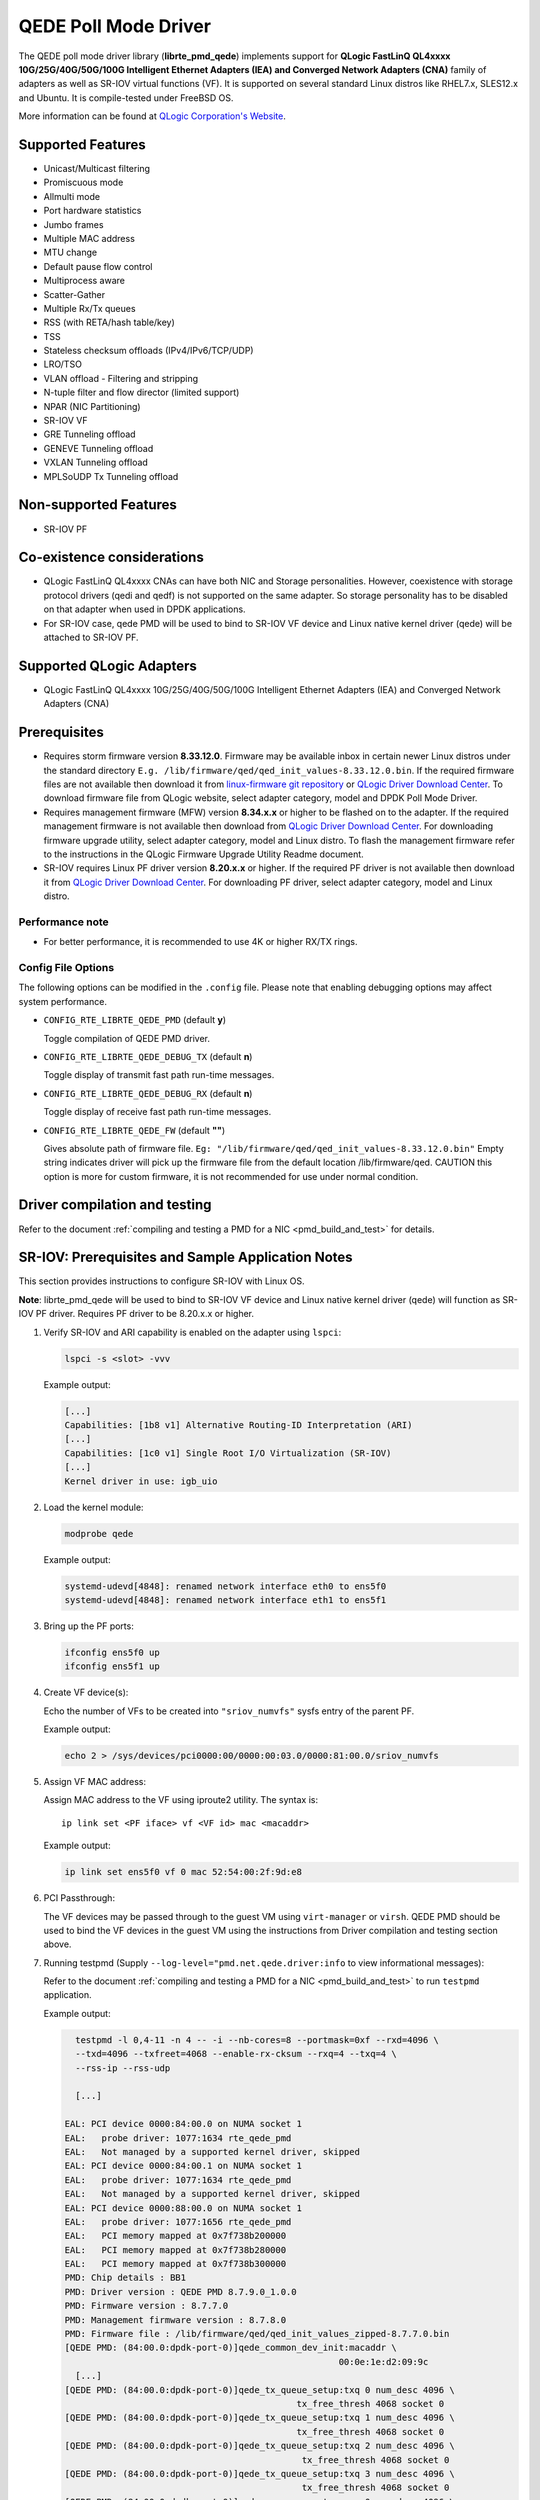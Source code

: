 ..  SPDX-License-Identifier: BSD-3-Clause
    Copyright(c) 2016 QLogic Corporation
    Copyright(c) 2017 Cavium, Inc

QEDE Poll Mode Driver
======================

The QEDE poll mode driver library (**librte_pmd_qede**) implements support
for **QLogic FastLinQ QL4xxxx 10G/25G/40G/50G/100G Intelligent Ethernet Adapters (IEA) and Converged Network Adapters (CNA)** family of adapters as well as SR-IOV virtual functions (VF). It is supported on
several standard Linux distros like RHEL7.x, SLES12.x and Ubuntu.
It is compile-tested under FreeBSD OS.

More information can be found at `QLogic Corporation's Website
<http://www.qlogic.com>`_.

Supported Features
------------------

- Unicast/Multicast filtering
- Promiscuous mode
- Allmulti mode
- Port hardware statistics
- Jumbo frames
- Multiple MAC address
- MTU change
- Default pause flow control
- Multiprocess aware
- Scatter-Gather
- Multiple Rx/Tx queues
- RSS (with RETA/hash table/key)
- TSS
- Stateless checksum offloads (IPv4/IPv6/TCP/UDP)
- LRO/TSO
- VLAN offload - Filtering and stripping
- N-tuple filter and flow director (limited support)
- NPAR (NIC Partitioning)
- SR-IOV VF
- GRE Tunneling offload
- GENEVE Tunneling offload
- VXLAN Tunneling offload
- MPLSoUDP Tx Tunneling offload

Non-supported Features
----------------------

- SR-IOV PF

Co-existence considerations
---------------------------
- QLogic FastLinQ QL4xxxx CNAs can have both NIC and Storage personalities. However, coexistence with storage protocol drivers (qedi and qedf) is not supported on the same adapter. So storage personality has to be disabled on that adapter when used in DPDK applications.
- For SR-IOV case, qede PMD will be used to bind to SR-IOV VF device and Linux native kernel driver (qede) will be attached to SR-IOV PF.

Supported QLogic Adapters
-------------------------

- QLogic FastLinQ QL4xxxx 10G/25G/40G/50G/100G Intelligent Ethernet Adapters (IEA) and Converged Network Adapters (CNA)

Prerequisites
-------------

- Requires storm firmware version **8.33.12.0**. Firmware may be available
  inbox in certain newer Linux distros under the standard directory
  ``E.g. /lib/firmware/qed/qed_init_values-8.33.12.0.bin``.
  If the required firmware files are not available then download it from
  `linux-firmware git repository <http://git.kernel.org/pub/scm/linux/kernel/git/firmware/linux-firmware.git/tree/qed>`_
  or `QLogic Driver Download Center <http://driverdownloads.qlogic.com/QLogicDriverDownloads_UI/DefaultNewSearch.aspx>`_.
  To download firmware file from QLogic website, select adapter category, model and DPDK Poll Mode Driver.

- Requires management firmware (MFW) version **8.34.x.x** or higher to be
  flashed on to the adapter. If the required management firmware is not
  available then download from
  `QLogic Driver Download Center <http://driverdownloads.qlogic.com/QLogicDriverDownloads_UI/DefaultNewSearch.aspx>`_.
  For downloading firmware upgrade utility, select adapter category, model and Linux distro.
  To flash the management firmware refer to the instructions in the QLogic Firmware Upgrade Utility Readme document.

- SR-IOV requires Linux PF driver version **8.20.x.x** or higher.
  If the required PF driver is not available then download it from
  `QLogic Driver Download Center <http://driverdownloads.qlogic.com/QLogicDriverDownloads_UI/DefaultNewSearch.aspx>`_.
  For downloading PF driver, select adapter category, model and Linux distro.


Performance note
~~~~~~~~~~~~~~~~

- For better performance, it is recommended to use 4K or higher RX/TX rings.

Config File Options
~~~~~~~~~~~~~~~~~~~

The following options can be modified in the ``.config`` file. Please note that
enabling debugging options may affect system performance.

- ``CONFIG_RTE_LIBRTE_QEDE_PMD`` (default **y**)

  Toggle compilation of QEDE PMD driver.

- ``CONFIG_RTE_LIBRTE_QEDE_DEBUG_TX`` (default **n**)

  Toggle display of transmit fast path run-time messages.

- ``CONFIG_RTE_LIBRTE_QEDE_DEBUG_RX`` (default **n**)

  Toggle display of receive fast path run-time messages.

- ``CONFIG_RTE_LIBRTE_QEDE_FW`` (default **""**)

  Gives absolute path of firmware file.
  ``Eg: "/lib/firmware/qed/qed_init_values-8.33.12.0.bin"``
  Empty string indicates driver will pick up the firmware file
  from the default location /lib/firmware/qed.
  CAUTION this option is more for custom firmware, it is not
  recommended for use under normal condition.

Driver compilation and testing
------------------------------

Refer to the document :ref:`compiling and testing a PMD for a NIC <pmd_build_and_test>`
for details.

SR-IOV: Prerequisites and Sample Application Notes
--------------------------------------------------

This section provides instructions to configure SR-IOV with Linux OS.

**Note**: librte_pmd_qede will be used to bind to SR-IOV VF device and Linux native kernel driver (qede) will function as SR-IOV PF driver. Requires PF driver to be 8.20.x.x or higher.

#. Verify SR-IOV and ARI capability is enabled on the adapter using ``lspci``:

   .. code-block:: console

      lspci -s <slot> -vvv

   Example output:

   .. code-block:: console

      [...]
      Capabilities: [1b8 v1] Alternative Routing-ID Interpretation (ARI)
      [...]
      Capabilities: [1c0 v1] Single Root I/O Virtualization (SR-IOV)
      [...]
      Kernel driver in use: igb_uio

#. Load the kernel module:

   .. code-block:: console

      modprobe qede

   Example output:

   .. code-block:: console

      systemd-udevd[4848]: renamed network interface eth0 to ens5f0
      systemd-udevd[4848]: renamed network interface eth1 to ens5f1

#. Bring up the PF ports:

   .. code-block:: console

      ifconfig ens5f0 up
      ifconfig ens5f1 up

#. Create VF device(s):

   Echo the number of VFs to be created into ``"sriov_numvfs"`` sysfs entry
   of the parent PF.

   Example output:

   .. code-block:: console

      echo 2 > /sys/devices/pci0000:00/0000:00:03.0/0000:81:00.0/sriov_numvfs


#. Assign VF MAC address:

   Assign MAC address to the VF using iproute2 utility. The syntax is::

      ip link set <PF iface> vf <VF id> mac <macaddr>

   Example output:

   .. code-block:: console

      ip link set ens5f0 vf 0 mac 52:54:00:2f:9d:e8


#. PCI Passthrough:

   The VF devices may be passed through to the guest VM using ``virt-manager`` or
   ``virsh``. QEDE PMD should be used to bind the VF devices in the guest VM
   using the instructions from Driver compilation and testing section above.


#. Running testpmd
   (Supply ``--log-level="pmd.net.qede.driver:info`` to view informational messages):

   Refer to the document
   :ref:`compiling and testing a PMD for a NIC <pmd_build_and_test>` to run
   ``testpmd`` application.

   Example output:

   .. code-block:: console

      testpmd -l 0,4-11 -n 4 -- -i --nb-cores=8 --portmask=0xf --rxd=4096 \
      --txd=4096 --txfreet=4068 --enable-rx-cksum --rxq=4 --txq=4 \
      --rss-ip --rss-udp

      [...]

    EAL: PCI device 0000:84:00.0 on NUMA socket 1
    EAL:   probe driver: 1077:1634 rte_qede_pmd
    EAL:   Not managed by a supported kernel driver, skipped
    EAL: PCI device 0000:84:00.1 on NUMA socket 1
    EAL:   probe driver: 1077:1634 rte_qede_pmd
    EAL:   Not managed by a supported kernel driver, skipped
    EAL: PCI device 0000:88:00.0 on NUMA socket 1
    EAL:   probe driver: 1077:1656 rte_qede_pmd
    EAL:   PCI memory mapped at 0x7f738b200000
    EAL:   PCI memory mapped at 0x7f738b280000
    EAL:   PCI memory mapped at 0x7f738b300000
    PMD: Chip details : BB1
    PMD: Driver version : QEDE PMD 8.7.9.0_1.0.0
    PMD: Firmware version : 8.7.7.0
    PMD: Management firmware version : 8.7.8.0
    PMD: Firmware file : /lib/firmware/qed/qed_init_values_zipped-8.7.7.0.bin
    [QEDE PMD: (84:00.0:dpdk-port-0)]qede_common_dev_init:macaddr \
                                                        00:0e:1e:d2:09:9c
      [...]
    [QEDE PMD: (84:00.0:dpdk-port-0)]qede_tx_queue_setup:txq 0 num_desc 4096 \
                                                tx_free_thresh 4068 socket 0
    [QEDE PMD: (84:00.0:dpdk-port-0)]qede_tx_queue_setup:txq 1 num_desc 4096 \
                                                tx_free_thresh 4068 socket 0
    [QEDE PMD: (84:00.0:dpdk-port-0)]qede_tx_queue_setup:txq 2 num_desc 4096 \
                                                 tx_free_thresh 4068 socket 0
    [QEDE PMD: (84:00.0:dpdk-port-0)]qede_tx_queue_setup:txq 3 num_desc 4096 \
                                                 tx_free_thresh 4068 socket 0
    [QEDE PMD: (84:00.0:dpdk-port-0)]qede_rx_queue_setup:rxq 0 num_desc 4096 \
                                                rx_buf_size=2148 socket 0
    [QEDE PMD: (84:00.0:dpdk-port-0)]qede_rx_queue_setup:rxq 1 num_desc 4096 \
                                                rx_buf_size=2148 socket 0
    [QEDE PMD: (84:00.0:dpdk-port-0)]qede_rx_queue_setup:rxq 2 num_desc 4096 \
                                                rx_buf_size=2148 socket 0
    [QEDE PMD: (84:00.0:dpdk-port-0)]qede_rx_queue_setup:rxq 3 num_desc 4096 \
                                                rx_buf_size=2148 socket 0
    [QEDE PMD: (84:00.0:dpdk-port-0)]qede_dev_start:port 0
    [QEDE PMD: (84:00.0:dpdk-port-0)]qede_dev_start:link status: down
      [...]
    Checking link statuses...
    Port 0 Link Up - speed 25000 Mbps - full-duplex
    Port 1 Link Up - speed 25000 Mbps - full-duplex
    Port 2 Link Up - speed 25000 Mbps - full-duplex
    Port 3 Link Up - speed 25000 Mbps - full-duplex
    Done
    testpmd>
